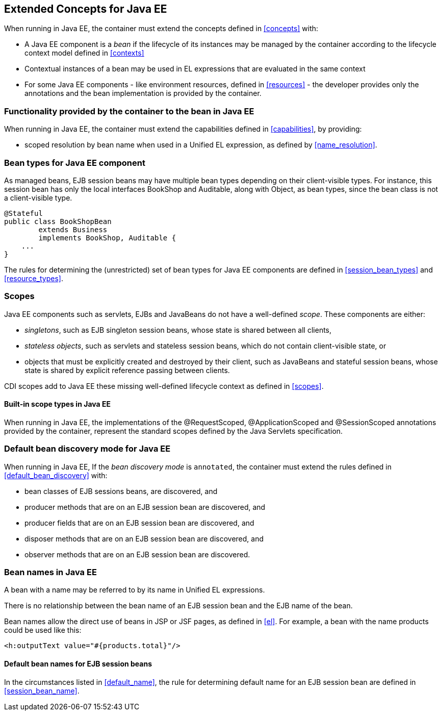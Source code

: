 [[concepts_ee]]

== Extended Concepts for Java EE

When running in Java EE, the container must extend the concepts defined in <<concepts>> with:

* A Java EE component is a _bean_ if the lifecycle of its instances may be managed by the container according to the lifecycle context model defined in <<contexts>>
* Contextual instances of a bean may be used in EL expressions that are evaluated in the same context
* For some Java EE components - like environment resources, defined in <<resources>>  - the developer provides only the annotations and the bean implementation is provided by the container.

[[capabilities_ee]]

=== Functionality provided by the container to the bean in Java EE

When running in Java EE, the container must extend the capabilities defined in <<capabilities>>, by providing:

* scoped resolution by bean name when used in a Unified EL expression, as defined by <<name_resolution>>.

[[bean_types_ee]]

=== Bean types for Java EE component

As managed beans, EJB session beans may have multiple bean types depending on their client-visible types.
For instance, this session bean has only the local interfaces +BookShop+ and +Auditable+, along with +Object+, as bean types, since the bean class is not a client-visible type.
                                                                                                                        
[source, java]
----
@Stateful 
public class BookShopBean 
        extends Business 
        implements BookShop, Auditable { 
    ... 
}
----

The rules for determining the (unrestricted) set of bean types for Java EE components are defined in  <<session_bean_types>> and <<resource_types>>.

[[scopes_ee]]

=== Scopes

Java EE components such as servlets, EJBs and JavaBeans do not have a well-defined _scope_.
These components are either:

* _singletons_, such as EJB singleton session beans, whose state is shared between all clients,
* _stateless objects_, such as servlets and stateless session beans, which do not contain client-visible state, or
* objects that must be explicitly created and destroyed by their client, such as JavaBeans and stateful session beans, whose state is shared by explicit reference passing between clients.

CDI scopes add to Java EE these missing well-defined lifecycle context as defined in <<scopes>>.

[[builtin_scopes_ee]]

==== Built-in scope types in Java EE

When running in Java EE, the implementations of the @RequestScoped, @ApplicationScoped and @SessionScoped annotations provided by the container, represent the standard scopes defined by the Java Servlets specification.


[[default_bean_discovery_ee]]
=== Default bean discovery mode for Java EE

When running in Java EE, If the _bean discovery mode_ is `annotated`, the container must extend the rules defined in <<default_bean_discovery>> with:

* bean classes of EJB sessions beans, are discovered, and
* producer methods that are on an EJB session bean are discovered, and
* producer fields that are on an EJB session bean are discovered, and
* disposer methods that are on an EJB session bean are discovered, and
* observer methods that are on an EJB session bean are discovered.


[[names_ee]]
=== Bean names in Java EE

A bean with a name may be referred to by its name in Unified EL expressions.

There is no relationship between the bean name of an EJB session bean and the EJB name of the bean.

Bean names allow the direct use of beans in JSP or JSF pages, as defined in <<el>>. For example, a bean with the name +products+ could be used like this:

[source, xml]
----
<h:outputText value="#{products.total}"/>
----

[[default_name_ee]]

==== Default bean names for EJB session beans

In the circumstances listed in <<default_name>>, the rule for determining default name for an EJB session bean are defined in <<session_bean_name>>.

